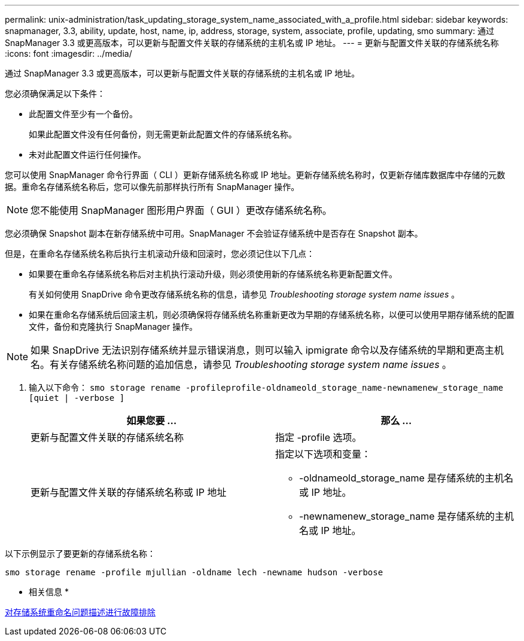 ---
permalink: unix-administration/task_updating_storage_system_name_associated_with_a_profile.html 
sidebar: sidebar 
keywords: snapmanager, 3.3, ability, update, host, name, ip, address, storage, system, associate, profile, updating, smo 
summary: 通过 SnapManager 3.3 或更高版本，可以更新与配置文件关联的存储系统的主机名或 IP 地址。 
---
= 更新与配置文件关联的存储系统名称
:icons: font
:imagesdir: ../media/


[role="lead"]
通过 SnapManager 3.3 或更高版本，可以更新与配置文件关联的存储系统的主机名或 IP 地址。

您必须确保满足以下条件：

* 此配置文件至少有一个备份。
+
如果此配置文件没有任何备份，则无需更新此配置文件的存储系统名称。

* 未对此配置文件运行任何操作。


您可以使用 SnapManager 命令行界面（ CLI ）更新存储系统名称或 IP 地址。更新存储系统名称时，仅更新存储库数据库中存储的元数据。重命名存储系统名称后，您可以像先前那样执行所有 SnapManager 操作。


NOTE: 您不能使用 SnapManager 图形用户界面（ GUI ）更改存储系统名称。

您必须确保 Snapshot 副本在新存储系统中可用。SnapManager 不会验证存储系统中是否存在 Snapshot 副本。

但是，在重命名存储系统名称后执行主机滚动升级和回滚时，您必须记住以下几点：

* 如果要在重命名存储系统名称后对主机执行滚动升级，则必须使用新的存储系统名称更新配置文件。
+
有关如何使用 SnapDrive 命令更改存储系统名称的信息，请参见 _Troubleshooting storage system name issues_ 。

* 如果在重命名存储系统后回滚主机，则必须确保将存储系统名称重新更改为早期的存储系统名称，以便可以使用早期存储系统的配置文件，备份和克隆执行 SnapManager 操作。



NOTE: 如果 SnapDrive 无法识别存储系统并显示错误消息，则可以输入 ipmigrate 命令以及存储系统的早期和更高主机名。有关存储系统名称问题的追加信息，请参见 _Troubleshooting storage system name issues_ 。

. 输入以下命令： `smo storage rename -profileprofile-oldnameold_storage_name-newnamenew_storage_name [quiet | -verbose ]`
+
|===
| 如果您要 ... | 那么 ... 


 a| 
更新与配置文件关联的存储系统名称
 a| 
指定 -profile 选项。



 a| 
更新与配置文件关联的存储系统名称或 IP 地址
 a| 
指定以下选项和变量：

** -oldnameold_storage_name 是存储系统的主机名或 IP 地址。
** -newnamenew_storage_name 是存储系统的主机名或 IP 地址。


|===


以下示例显示了要更新的存储系统名称：

[listing]
----
smo storage rename -profile mjullian -oldname lech -newname hudson -verbose
----
* 相关信息 *

xref:reference_troubleshooting_storage_system_renaming_issue.adoc[对存储系统重命名问题描述进行故障排除]
